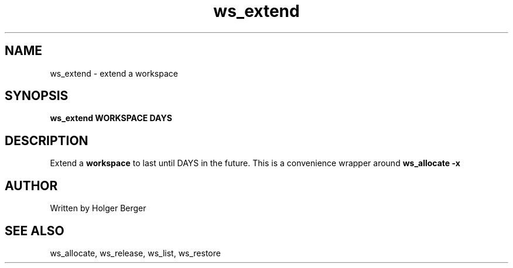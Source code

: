 .TH ws_extend 1 "March 2013" "USER COMMANDS"

.SH NAME
ws_extend \- extend a workspace

.SH SYNOPSIS
.B ws_extend WORKSPACE DAYS

.SH DESCRIPTION
Extend a 
.B
workspace 
to last until DAYS in the future.
This is a convenience wrapper around 
.B
ws_allocate -x


.SH AUTHOR
Written by Holger Berger

.SH SEE ALSO
ws_allocate, ws_release, ws_list, ws_restore
